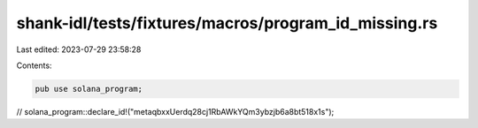 shank-idl/tests/fixtures/macros/program_id_missing.rs
=====================================================

Last edited: 2023-07-29 23:58:28

Contents:

.. code-block:: rs

    pub use solana_program;

// solana_program::declare_id!("metaqbxxUerdq28cj1RbAWkYQm3ybzjb6a8bt518x1s");


